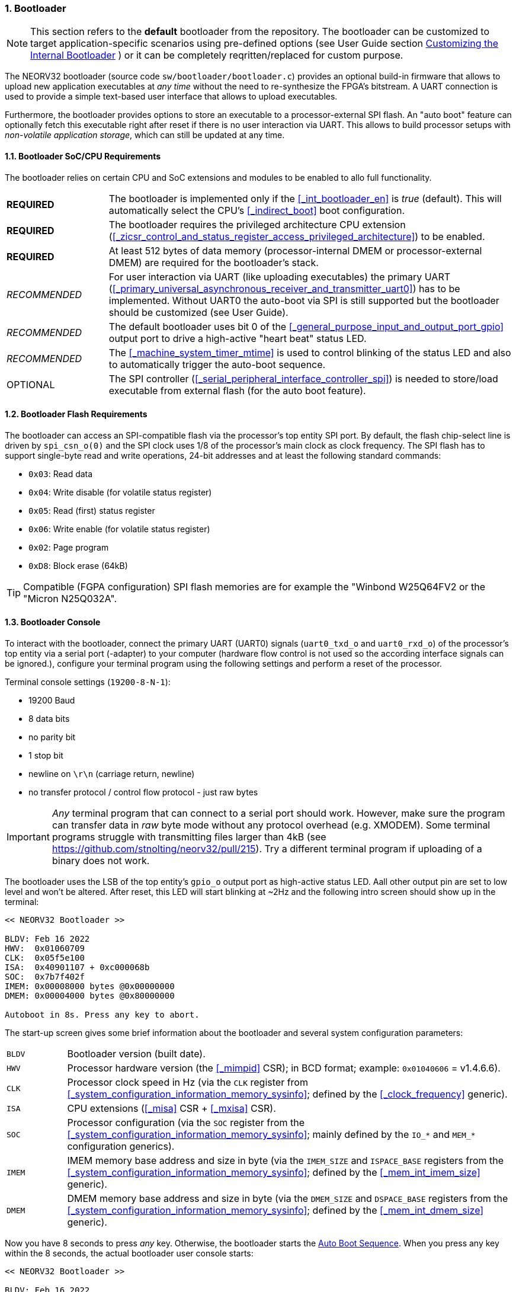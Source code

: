 :sectnums:
=== Bootloader

[NOTE]
This section refers to the **default** bootloader from the repository. The bootloader can be customized
to target application-specific scenarios using pre-defined options (see User Guide section
https://stnolting.github.io/neorv32/ug/#_customizing_the_internal_bootloader[Customizing the Internal Bootloader]
) or it can be completely reqritten/replaced for custom purpose.

The NEORV32 bootloader (source code `sw/bootloader/bootloader.c`) provides an optional build-in firmware that
allows to upload new application executables at _any time_ without the need to re-synthesize the FPGA's bitstream.
A UART connection is used to provide a simple text-based user interface that allows to upload executables.

Furthermore, the bootloader provides options to store an executable to a processor-external SPI flash.
An "auto boot" feature can optionally fetch this executable right after reset if there is no user interaction
via UART. This allows to build processor setups with _non-volatile application storage_, which can still be updated at any time. 


:sectnums:
==== Bootloader SoC/CPU Requirements

The bootloader relies on certain CPU and SoC extensions and modules to be enabled to allo full functionality.

[cols="<3,<12"]
[grid="none"]
|=======================
| **REQUIRED**  | The bootloader is implemented only if the <<_int_bootloader_en>> is _true_ (default). This will automatically select the CPU's <<_indirect_boot>> boot configuration.
| **REQUIRED**  | The bootloader requires the privileged architecture CPU extension (<<_zicsr_control_and_status_register_access_privileged_architecture>>) to be enabled.
| **REQUIRED**  | At least 512 bytes of data memory (processor-internal DMEM or processor-external DMEM) are required for the bootloader's stack.
| _RECOMMENDED_ | For user interaction via UART (like uploading executables) the primary UART (<<_primary_universal_asynchronous_receiver_and_transmitter_uart0>>) has to be implemented.
Without UART0 the auto-boot via SPI is still supported but the bootloader should be customized (see User Guide).
| _RECOMMENDED_ | The default bootloader uses bit 0 of the <<_general_purpose_input_and_output_port_gpio>> output port to drive a high-active "heart beat" status LED.
| _RECOMMENDED_ | The <<_machine_system_timer_mtime>> is used to control blinking of the status LED and also to automatically trigger the auto-boot sequence.
| OPTIONAL      | The SPI controller (<<_serial_peripheral_interface_controller_spi>>) is needed to store/load executable from external flash (for the auto boot feature).
|=======================


:sectnums:
==== Bootloader Flash Requirements

The bootloader can access an SPI-compatible flash via the processor's top entity SPI port. By default, the flash
chip-select line is driven by `spi_csn_o(0)` and the SPI clock uses 1/8 of the processor's main clock as clock frequency.
The SPI flash has to support single-byte read and write operations, 24-bit addresses and at least the following standard commands:

* `0x03`: Read data
* `0x04`: Write disable (for volatile status register)
* `0x05`: Read (first) status register
* `0x06`: Write enable (for volatile status register)
* `0x02`: Page program
* `0xD8`: Block erase (64kB)

[TIP]
Compatible (FGPA configuration) SPI flash memories are for example the "Winbond W25Q64FV2 or the "Micron N25Q032A".


:sectnums:
==== Bootloader Console

To interact with the bootloader, connect the primary UART (UART0) signals (`uart0_txd_o` and
`uart0_rxd_o`) of the processor's top entity via a serial port (-adapter) to your computer (hardware flow control is
not used so the according interface signals can be ignored.), configure your
terminal program using the following settings and perform a reset of the processor.

Terminal console settings (`19200-8-N-1`):

* 19200 Baud
* 8 data bits
* no parity bit
* 1 stop bit
* newline on `\r\n` (carriage return, newline)
* no transfer protocol / control flow protocol - just raw bytes

[IMPORTANT]
_Any_ terminal program that can connect to a serial port should work. However, make sure the program
can transfer data in _raw_ byte mode without any protocol overhead (e.g. XMODEM). Some terminal programs struggle with
transmitting files larger than 4kB (see https://github.com/stnolting/neorv32/pull/215). Try a different terminal program
if uploading of a binary does not work.

The bootloader uses the LSB of the top entity's `gpio_o` output port as high-active status LED. Aall other
output pin are set to low level and won't be altered. After reset, this LED will start blinking at ~2Hz and the
following intro screen should show up in the terminal:

[source]
----
<< NEORV32 Bootloader >>

BLDV: Feb 16 2022
HWV:  0x01060709
CLK:  0x05f5e100
ISA:  0x40901107 + 0xc000068b
SOC:  0x7b7f402f
IMEM: 0x00008000 bytes @0x00000000
DMEM: 0x00004000 bytes @0x80000000

Autoboot in 8s. Press any key to abort.
----

The start-up screen gives some brief information about the bootloader and several system configuration parameters:

[cols="<2,<15"]
[grid="none"]
|=======================
| `BLDV` | Bootloader version (built date).
| `HWV`  | Processor hardware version (the <<_mimpid>> CSR); in BCD format; example: `0x01040606` = v1.4.6.6).
| `CLK`  | Processor clock speed in Hz (via the `CLK` register from <<_system_configuration_information_memory_sysinfo>>; defined by the <<_clock_frequency>> generic).
| `ISA`  | CPU extensions (<<_misa>> CSR + <<_mxisa>> CSR).
| `SOC`  | Processor configuration (via the `SOC` register from the <<_system_configuration_information_memory_sysinfo>>; mainly defined by the `IO_*` and `MEM_*` configuration generics).
| `IMEM` | IMEM memory base address and size in byte (via the `IMEM_SIZE` and `ISPACE_BASE` registers from the <<_system_configuration_information_memory_sysinfo>>; defined by the <<_mem_int_imem_size>> generic).
| `DMEM` | DMEM memory base address and size in byte (via the `DMEM_SIZE` and `DSPACE_BASE` registers from the <<_system_configuration_information_memory_sysinfo>>; defined by the <<_mem_int_dmem_size>> generic).
|=======================

Now you have 8 seconds to press _any_ key. Otherwise, the bootloader starts the <<_auto_boot_sequence>>. When
you press any key within the 8 seconds, the actual bootloader user console starts:

[source]
----
<< NEORV32 Bootloader >>

BLDV: Feb 16 2022
HWV:  0x01060709
CLK:  0x05f5e100
ISA:  0x40901107 + 0xc000068b
SOC:  0x7b7f402f
IMEM: 0x00008000 bytes @0x00000000
DMEM: 0x00004000 bytes @0x80000000

Autoboot in 8s. Press any key to abort.
Aborted. <1>

Available commands:
 h: Help
 r: Restart
 u: Upload
 s: Store to flash
 l: Load from flash
 e: Execute
CMD:>
----
<1> Auto boot sequence aborted due to user console input.

The auto boot countdown is stopped and the bootloader's user console is ready to receive one of the following commands:

* `h`: Show the help text (again)
* `r`: Restart the bootloader and the auto-boot sequence
* `u`: Upload new program executable (`neorv32_exe.bin`) via UART into the instruction memory
* `s`: Store executable to SPI flash at `spi_csn_o(0)` (little-endian byte order)
* `l`: Load executable from SPI flash at `spi_csn_o(0)` (little-endian byte order)
* `e`: Start the application, which is currently stored in the instruction memory (IMEM)

A new executable can be uploaded via UART by executing the `u` command. After that, the executable can be directly
executed via the `e` command. To store the recently uploaded executable to an attached SPI flash press `s`. To
directly load an executable from the SPI flash press `l`. The bootloader and the auto-boot sequence can be
manually restarted via the `r` command.

[TIP]
The CPU is in machine level privilege mode after reset. When the bootloader boots an application,
this application is also started in machine level privilege mode.

[TIP]
For detailed information on using an SPI flash for application storage see User Guide section
https://stnolting.github.io/neorv32/ug/#_programming_an_external_spi_flash_via_the_bootloader[Programming an External SPI Flash via the Bootloader].


:sectnums:
==== Auto Boot Sequence

When you reset the NEORV32 processor, the bootloader waits 8 seconds for a UART console input before it
starts the automatic boot sequence. This sequence tries to fetch a valid boot image from the external SPI
flash, connected to SPI chip select `spi_csn_o(0)`. If a valid boot image is found that can be successfully
transferred into the instruction memory, it is automatically started. If no SPI flash is detected or if there
is no valid boot image found, and error code will be shown.


:sectnums:
==== Bootloader Error Codes

If something goes wrong during bootloader operation, an error code and a short message is shown. In this case the processor
stalls,, the bootloader status LED is permanently activated and the processor must be reset manually.

[TIP]
In many cases the error source is just _temporary_ (like some HF spike during an UART upload). Just try again.

[cols="<2,<8"]
[grid="rows"]
|=======================
| **`ERROR_0`** | If you try to transfer an invalid executable (via UART or from the external SPI flash), this error message shows up. There might be a transfer protocol configuration error in the terminal program. Also, if no SPI flash was found during an auto-boot attempt, this message will be displayed.
| **`ERROR_1`** | Your program is way too big for the internal processor’s instructions memory. Increase the memory size or reduce your application code.
| **`ERROR_2`** | This indicates a checksum error. Something went wrong during the transfer of the program image (upload via UART or loading from the external SPI flash). If the error was caused by a UART upload, just try it again. When the error was generated during a flash access, the stored image might be corrupted.
| **`ERROR_3`** | This error occurs if the attached SPI flash cannot be accessed. Make sure you have the right type of flash and that it is properly connected to the NEORV32 SPI port using chip select #0.
| **`ERROR - Unexpected exception!`** | The bootloader encountered an exception during operation. This might be caused when it tries to access peripherals that were not implemented during synthesis. Example: executing commands `l` or `s` (SPI flash operations) without the SPI module being implemented.
|=======================
